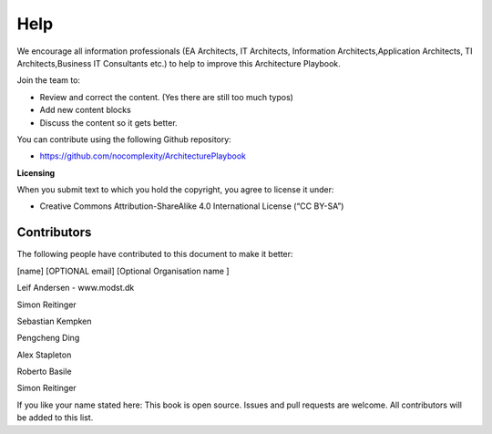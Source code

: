 Help
=======

We encourage all information professionals (EA Architects, IT Architects, Information Architects,Application Architects, TI Architects,Business IT Consultants etc.) to help to improve this Architecture Playbook.

Join the team to:

*   Review and correct the content. (Yes there are still too much typos)
*   Add new content blocks 
*   Discuss the content so it gets better. 

You can contribute using the following Github repository:

* https://github.com/nocomplexity/ArchitecturePlaybook 

**Licensing**

When you submit text to which you hold the copyright, you agree to
license it under:

-  Creative Commons Attribution-ShareAlike 4.0 International License (“CC
   BY-SA”)

Contributors
--------------

The following people have contributed to this document to make it better:

[name]  [OPTIONAL email] [Optional Organisation name ] 

Leif Andersen   -  www.modst.dk

Simon Reitinger

Sebastian Kempken 

Pengcheng Ding

Alex Stapleton

Roberto Basile

Simon Reitinger


If you like your name stated here: This book is open source. Issues and pull requests are welcome. All contributors will be added to this list. 
